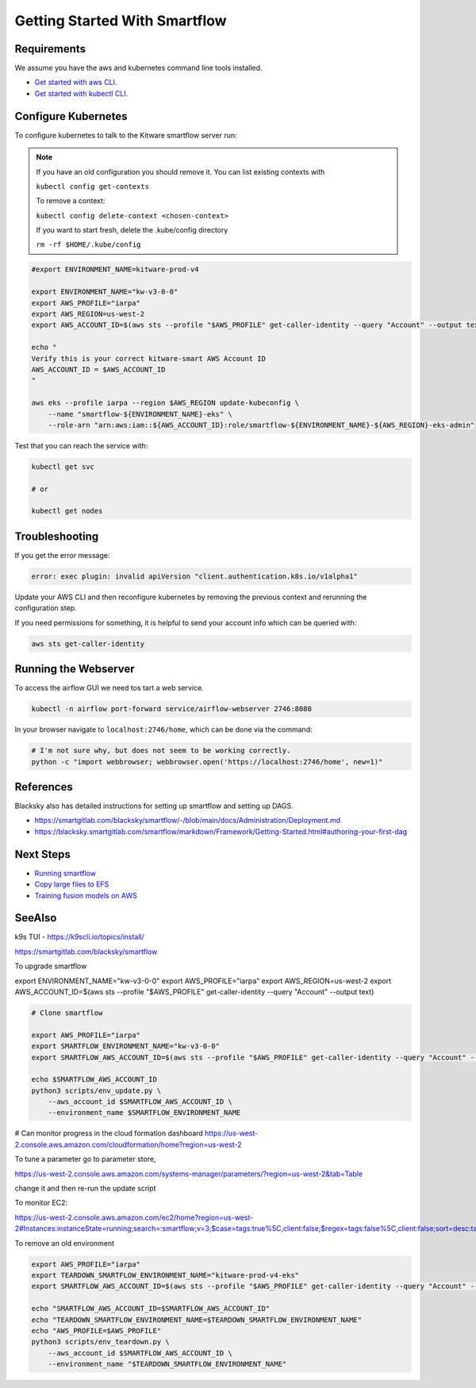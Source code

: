 ==============================
Getting Started With Smartflow
==============================


Requirements
------------
We assume you have the aws and kubernetes command line tools installed.

* `Get started with aws CLI <../environment/getting_started_aws.rst>`_.

* `Get started with kubectl CLI <../environment/getting_started_kubectl.rst>`_.


Configure Kubernetes
--------------------

To configure kubernetes to talk to the Kitware smartflow server run:


.. note::

    If you have an old configuration you should remove it. You can list
    existing contexts with

    ``kubectl config get-contexts``

    To remove a context:

    ``kubectl config delete-context <chosen-context>``

    If you want to start fresh, delete the .kube/config directory

    ``rm -rf $HOME/.kube/config``


.. code:: bash

    #export ENVIRONMENT_NAME=kitware-prod-v4

    export ENVIRONMENT_NAME="kw-v3-0-0"
    export AWS_PROFILE="iarpa"
    export AWS_REGION=us-west-2
    export AWS_ACCOUNT_ID=$(aws sts --profile "$AWS_PROFILE" get-caller-identity --query "Account" --output text)

    echo "
    Verify this is your correct kitware-smart AWS Account ID
    AWS_ACCOUNT_ID = $AWS_ACCOUNT_ID
    "

    aws eks --profile iarpa --region $AWS_REGION update-kubeconfig \
        --name "smartflow-${ENVIRONMENT_NAME}-eks" \
        --role-arn "arn:aws:iam::${AWS_ACCOUNT_ID}:role/smartflow-${ENVIRONMENT_NAME}-${AWS_REGION}-eks-admin"

Test that you can reach the service with:


.. code:: bash

   kubectl get svc

   # or

   kubectl get nodes


Troubleshooting
---------------

If you get the error message:


.. code:: bash

    error: exec plugin: invalid apiVersion "client.authentication.k8s.io/v1alpha1"


Update your AWS CLI and then reconfigure kubernetes by removing the previous
context and rerunning the configuration step.


If you need permissions for something, it is helpful to send your account info which can be queried with:

.. code:: bash

   aws sts get-caller-identity


Running the Webserver
---------------------

To access the airflow GUI we need tos tart a web service.

.. code:: bash

    kubectl -n airflow port-forward service/airflow-webserver 2746:8080

In your browser navigate to ``localhost:2746/home``, which can be done via the command:

.. code:: bash

   # I'm not sure why, but does not seem to be working correctly.
   python -c "import webbrowser; webbrowser.open('https://localhost:2746/home', new=1)"


References
----------

Blacksky also has detailed instructions for setting up smartflow and setting up DAGS.

* https://smartgitlab.com/blacksky/smartflow/-/blob/main/docs/Administration/Deployment.md

* https://blacksky.smartgitlab.com/smartflow/markdown/Framework/Getting-Started.html#authoring-your-first-dag


Next Steps
----------

* `Running smartflow <smartflow_running_the_system.rst>`_

* `Copy large files to EFS <smartflow_copying_large_files_to_efs.md>`_

* `Training fusion models on AWS <smartflow_training_fusion_models.md>`_


SeeAlso
-------

k9s TUI - https://k9scli.io/topics/install/


https://smartgitlab.com/blacksky/smartflow


To upgrade smartflow


export ENVIRONMENT_NAME="kw-v3-0-0"
export AWS_PROFILE="iarpa"
export AWS_REGION=us-west-2
export AWS_ACCOUNT_ID=$(aws sts --profile "$AWS_PROFILE" get-caller-identity --query "Account" --output text)

.. code:: bash

    # Clone smartflow

    export AWS_PROFILE="iarpa"
    export SMARTFLOW_ENVIRONMENT_NAME="kw-v3-0-0"
    export SMARTFLOW_AWS_ACCOUNT_ID=$(aws sts --profile "$AWS_PROFILE" get-caller-identity --query "Account" --output text)

    echo $SMARTFLOW_AWS_ACCOUNT_ID
    python3 scripts/env_update.py \
        --aws_account_id $SMARTFLOW_AWS_ACCOUNT_ID \
        --environment_name $SMARTFLOW_ENVIRONMENT_NAME


# Can monitor progress in the cloud formation dashboard
https://us-west-2.console.aws.amazon.com/cloudformation/home?region=us-west-2

To tune a parameter go to parameter store,

https://us-west-2.console.aws.amazon.com/systems-manager/parameters/?region=us-west-2&tab=Table


change it and then re-run the update script

To monitor EC2:

https://us-west-2.console.aws.amazon.com/ec2/home?region=us-west-2#Instances:instanceState=running;search=:smartflow;v=3;$case=tags:true%5C,client:false;$regex=tags:false%5C,client:false;sort=desc:tag:Name


To remove an old environment

.. code:: bash

    export AWS_PROFILE="iarpa"
    export TEARDOWN_SMARTFLOW_ENVIRONMENT_NAME="kitware-prod-v4-eks"
    export SMARTFLOW_AWS_ACCOUNT_ID=$(aws sts --profile "$AWS_PROFILE" get-caller-identity --query "Account" --output text)

    echo "SMARTFLOW_AWS_ACCOUNT_ID=$SMARTFLOW_AWS_ACCOUNT_ID"
    echo "TEARDOWN_SMARTFLOW_ENVIRONMENT_NAME=$TEARDOWN_SMARTFLOW_ENVIRONMENT_NAME"
    echo "AWS_PROFILE=$AWS_PROFILE"
    python3 scripts/env_teardown.py \
        --aws_account_id $SMARTFLOW_AWS_ACCOUNT_ID \
        --environment_name "$TEARDOWN_SMARTFLOW_ENVIRONMENT_NAME"
